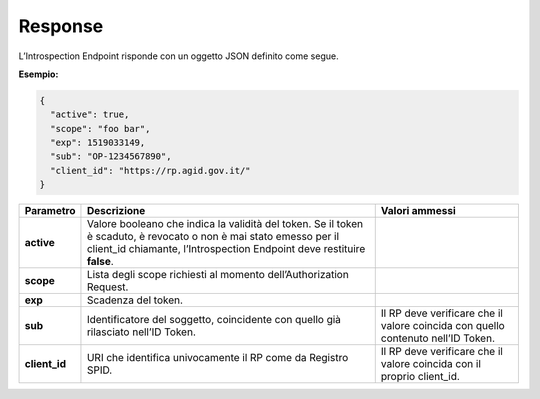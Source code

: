 .. _response-3:

Response
========

L’Introspection Endpoint risponde con un oggetto JSON definito come
segue.

**Esempio:**

.. code-block:: json

 { 
   "active": true,                        
   "scope": "foo bar",                    
   "exp": 1519033149,                     
   "sub": "OP-1234567890",                
   "client_id": "https://rp.agid.gov.it/" 
 }       


+-----------------------+-----------------------+-----------------------+
| **Parametro**         | **Descrizione**       | **Valori ammessi**    |
+-----------------------+-----------------------+-----------------------+
| **active**            | Valore booleano che   |                       |
|                       | indica la validità    |                       |
|                       | del token. Se il      |                       |
|                       | token è scaduto, è    |                       |
|                       | revocato o non è mai  |                       |
|                       | stato emesso per il   |                       |
|                       | client_id chiamante,  |                       |
|                       | l’Introspection       |                       |
|                       | Endpoint deve         |                       |
|                       | restituire **false**. |                       |
+-----------------------+-----------------------+-----------------------+
| **scope**             | Lista degli scope     |                       |
|                       | richiesti al momento  |                       |
|                       | dell’Authorization    |                       |
|                       | Request.              |                       |
+-----------------------+-----------------------+-----------------------+
| **exp**               | Scadenza del token.   |                       |
+-----------------------+-----------------------+-----------------------+
| **sub**               | Identificatore del    | Il RP deve verificare |
|                       | soggetto, coincidente | che il valore         |
|                       | con quello già        | coincida con quello   |
|                       | rilasciato nell’ID    | contenuto nell’ID     |
|                       | Token.                | Token.                |
+-----------------------+-----------------------+-----------------------+
| **client_id**         | URI che identifica    | Il RP deve verificare |
|                       | univocamente il RP    | che il valore         |
|                       | come da Registro      | coincida con il       |
|                       | SPID.                 | proprio client_id.    |
+-----------------------+-----------------------+-----------------------+
